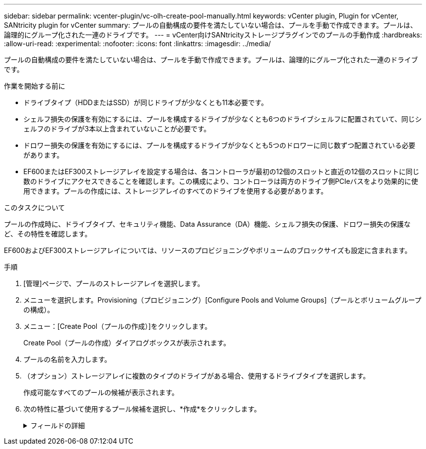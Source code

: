 ---
sidebar: sidebar 
permalink: vcenter-plugin/vc-olh-create-pool-manually.html 
keywords: vCenter plugin, Plugin for vCenter, SANtricity plugin for vCenter 
summary: プールの自動構成の要件を満たしていない場合は、プールを手動で作成できます。プールは、論理的にグループ化された一連のドライブです。 
---
= vCenter向けSANtricityストレージプラグインでのプールの手動作成
:hardbreaks:
:allow-uri-read: 
:experimental: 
:nofooter: 
:icons: font
:linkattrs: 
:imagesdir: ../media/


[role="lead"]
プールの自動構成の要件を満たしていない場合は、プールを手動で作成できます。プールは、論理的にグループ化された一連のドライブです。

.作業を開始する前に
* ドライブタイプ（HDDまたはSSD）が同じドライブが少なくとも11本必要です。
* シェルフ損失の保護を有効にするには、プールを構成するドライブが少なくとも6つのドライブシェルフに配置されていて、同じシェルフのドライブが3本以上含まれていないことが必要です。
* ドロワー損失の保護を有効にするには、プールを構成するドライブが少なくとも5つのドロワーに同じ数ずつ配置されている必要があります。
* EF600またはEF300ストレージアレイを設定する場合は、各コントローラが最初の12個のスロットと直近の12個のスロットに同じ数のドライブにアクセスできることを確認します。この構成により、コントローラは両方のドライブ側PCIeバスをより効果的に使用できます。プールの作成には、ストレージアレイのすべてのドライブを使用する必要があります。


.このタスクについて
プールの作成時に、ドライブタイプ、セキュリティ機能、Data Assurance（DA）機能、シェルフ損失の保護、ドロワー損失の保護など、その特性を確認します。

EF600およびEF300ストレージアレイについては、リソースのプロビジョニングやボリュームのブロックサイズも設定に含まれます。

.手順
. [管理]ページで、プールのストレージアレイを選択します。
. メニューを選択します。Provisioning（プロビジョニング）[Configure Pools and Volume Groups]（プールとボリュームグループの構成）。
. メニュー：[Create Pool（プールの作成）]をクリックします。
+
Create Pool（プールの作成）ダイアログボックスが表示されます。

. プールの名前を入力します。
. （オプション）ストレージアレイに複数のタイプのドライブがある場合、使用するドライブタイプを選択します。
+
作成可能なすべてのプールの候補が表示されます。

. 次の特性に基づいて使用するプール候補を選択し、*作成*をクリックします。
+
.フィールドの詳細
[%collapsible]
====
[cols="25h,~"]
|===
| 特性 | 使用 


 a| 
空き容量
 a| 
プールの空き容量がGiB単位で表示されます。アプリケーションのストレージニーズに合わせて、容量の候補となるプールを選択します。予約済み（スペア）容量もプール全体に分散され、空き容量に含まれることはありません。



 a| 
合計ドライブ数
 a| 
プール候補に含まれるドライブの数が表示されます。できるだけ多くのドライブが予約済み容量として自動的に確保されます（プール内の6本につき1本のドライブが予約済み容量として確保されます）。ドライブ障害が発生すると、予約済み容量を使用して再構築されたデータが格納されます。



 a| 
ドライブブロックサイズ（EF300およびEF600のみ）
 a| 
プール内のドライブが書き込めるブロックサイズ（セクターサイズ）が表示されます。値は次のとおりです。

** 512 -- 512バイトのセクターサイズ。
** 4K -- 4、096バイトのセクターサイズ。




 a| 
セキュリティ対応
 a| 
プール候補がセキュリティ対応ドライブだけで構成されているかどうかを示します。セキュリティ対応ドライブには、Full Disk Encryption（FDE）ドライブと連邦情報処理標準（FIPS）ドライブがあります。

** プールはドライブセキュリティを使用して保護できますが、この機能を使用するには、すべてのドライブがセキュリティ対応である必要があります。
** FDEのみのプールを作成する場合は、SecureCapable列で「* Yes-fde」を検索してください。FIPSのみのプールを作成する場合は、「はい- FIPS *」または「はい- FIPS（混在）」を探します。「Mixed」は140-2と140-3レベルのドライブが混在していることを示します。これらのレベルを組み合わせて使用する場合は、プールが下位レベルのセキュリティ（140～2）で動作することに注意してください。
** セキュリティ対応かどうかがドライブによって異なるプールや、セキュリティレベルが異なるドライブが混在したプールを作成することもできます。プールにセキュリティ対応でないドライブが含まれている場合、プールをセキュリティ対応にすることはできません。




 a| 
セキュリティを有効化
 a| 
セキュリティ対応ドライブでドライブセキュリティ機能を有効にするオプションです。プールがセキュリティ対応で、セキュリティキーを作成している場合、チェックボックスを選択してセキュリティを有効にできます。


NOTE: 一度有効にしたドライブセキュリティは、プールを削除してドライブを消去しないかぎり解除できません。



 a| 
DA対応
 a| 
プール候補でData Assurance（DA）を使用できるかどうかを示します。DAは、データがコントローラ経由でドライブに転送される際に発生する可能性があるエラーをチェックして修正します。DAを使用する場合は、DAに対応したプールを選択します。このオプションはDA機能が有効になっている場合にのみ使用できます。プールにはDAに対応したドライブとDAに対応していないドライブを含めることができますが、DAを使用するためにはすべてのドライブがDAに対応している必要があります。



 a| 
リソースプロビジョニング対応（EF300およびEF600のみ）
 a| 
プール候補でリソースプロビジョニングを使用できるかどうかを示します。リソースプロビジョニングは、EF300およびEF600ストレージアレイで使用できる機能です。これにより、バックグラウンドの初期化プロセスを実行せずに、ボリュームをただちに使用できます。



 a| 
シェルフ損失の保護
 a| 
シェルフ損失の保護が使用可能かどうかを示します。シェルフ損失の保護が有効な場合、1台のドライブシェルフとの通信が完全に失われた場合でもプール内のボリューム上のデータへのアクセスが保証されます。



 a| 
ドロワー損失の保護
 a| 
ドロワー損失の保護が使用可能かどうかを示します。この保護は、使用しているドライブシェルフにドロワーが搭載されている場合にのみ提供されます。ドロワー損失の保護が有効な場合、ドライブシェルフの1台のドロワーとの通信が完全に失われた場合でもプール内のボリューム上のデータへのアクセスが保証されます。



 a| 
サポートされるボリュームのブロックサイズ（EF300およびEF600のみ）
 a| 
プール内のボリュームに対して作成できるブロックサイズが表示されます。

** 512n -- 512バイトネイティブ。
** 512e -- 512バイトエミュレーション。
** 4k -- 4,096バイト


|===
====

